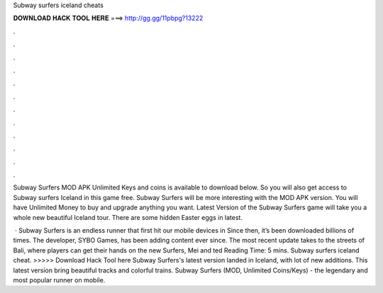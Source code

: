 Subway surfers iceland cheats



𝐃𝐎𝐖𝐍𝐋𝐎𝐀𝐃 𝐇𝐀𝐂𝐊 𝐓𝐎𝐎𝐋 𝐇𝐄𝐑𝐄 ===> http://gg.gg/11pbpg?13222



.



.



.



.



.



.



.



.



.



.



.



.

Subway Surfers MOD APK Unlimited Keys and coins is available to download below. So you will also get access to Subway surfers Iceland in this game free. Subway Surfers will be more interesting with the MOD APK version. You will have Unlimited Money to buy and upgrade anything you want. Latest Version of the Subway Surfers game will take you a whole new beautiful Iceland tour. There are some hidden Easter eggs in latest.

 · Subway Surfers is an endless runner that first hit our mobile devices in Since then, it’s been downloaded billions of times. The developer, SYBO Games, has been adding content ever since. The most recent update takes to the streets of Bali, where players can get their hands on the new Surfers, Mei and ted Reading Time: 5 mins. Subway surfers iceland cheat. >>>>> Download Hack Tool here Subway Surfers's latest version landed in Iceland, with lot of new additions. This latest version bring beautiful tracks and colorful trains. Subway Surfers (MOD, Unlimited Coins/Keys) - the legendary and most popular runner on mobile.

